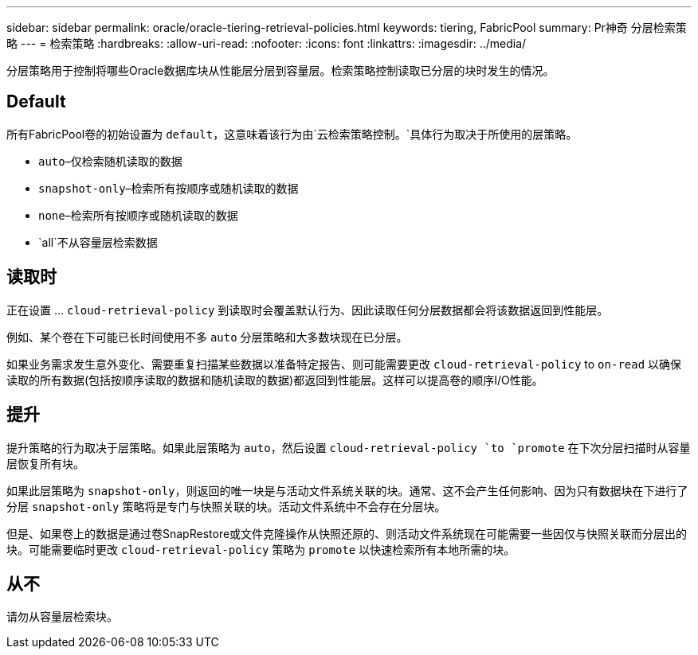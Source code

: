 ---
sidebar: sidebar 
permalink: oracle/oracle-tiering-retrieval-policies.html 
keywords: tiering, FabricPool 
summary: Pr神奇 分层检索策略 
---
= 检索策略
:hardbreaks:
:allow-uri-read: 
:nofooter: 
:icons: font
:linkattrs: 
:imagesdir: ../media/


[role="lead"]
分层策略用于控制将哪些Oracle数据库块从性能层分层到容量层。检索策略控制读取已分层的块时发生的情况。



== Default

所有FabricPool卷的初始设置为 `default`，这意味着该行为由`云检索策略控制。`具体行为取决于所使用的层策略。

* `auto`–仅检索随机读取的数据
* `snapshot-only`–检索所有按顺序或随机读取的数据
* `none`–检索所有按顺序或随机读取的数据
* `all`不从容量层检索数据




== 读取时

正在设置 ... `cloud-retrieval-policy` 到读取时会覆盖默认行为、因此读取任何分层数据都会将该数据返回到性能层。

例如、某个卷在下可能已长时间使用不多 `auto` 分层策略和大多数块现在已分层。

如果业务需求发生意外变化、需要重复扫描某些数据以准备特定报告、则可能需要更改 `cloud-retrieval-policy` to `on-read` 以确保读取的所有数据(包括按顺序读取的数据和随机读取的数据)都返回到性能层。这样可以提高卷的顺序I/O性能。



== 提升

提升策略的行为取决于层策略。如果此层策略为 `auto`，然后设置 `cloud-retrieval-policy `to `promote` 在下次分层扫描时从容量层恢复所有块。

如果此层策略为 `snapshot-only`，则返回的唯一块是与活动文件系统关联的块。通常、这不会产生任何影响、因为只有数据块在下进行了分层 `snapshot-only` 策略将是专门与快照关联的块。活动文件系统中不会存在分层块。

但是、如果卷上的数据是通过卷SnapRestore或文件克隆操作从快照还原的、则活动文件系统现在可能需要一些因仅与快照关联而分层出的块。可能需要临时更改 `cloud-retrieval-policy` 策略为 `promote` 以快速检索所有本地所需的块。



== 从不

请勿从容量层检索块。
